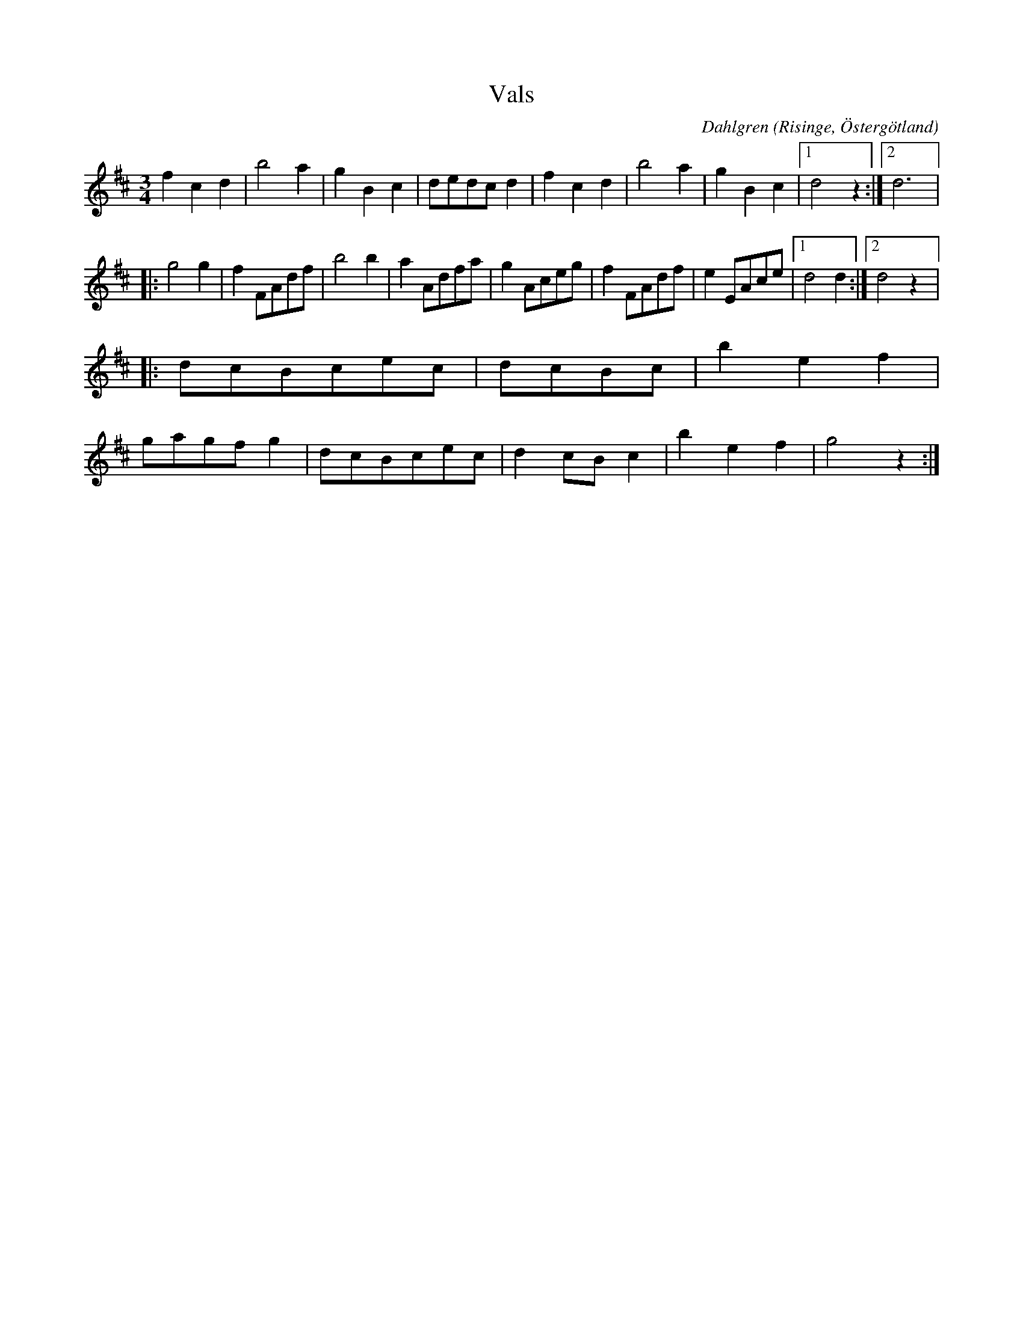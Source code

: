 %%abc-charset utf-8

X:7
T:Vals
R:Vals
O:Risinge, Östergötland
B:Ög 10
C:Dahlgren
S:Gustav Andersson
N:Smus Ög 10 bild 8
M:3/4
L:1/8
K:D
f2 c2 d2 | b4 a2 | g2 B2 c2 | dedc d2 | f2 c2 d2 | b4 a2 | g2 B2 c2 |1 d4 z2 :|2 d12/ |:
g4 g2 | f2 FAdf | b4 b2 | a2 Adfa | g2 Aceg | f2 FAdf | e2 EAce |1 d4 d2 :|2 d4 z2 |:
dcBcec | dcBc | b2 e2 f2 | 
gagf g2 | dcBcec | d2 cB c2 | b2 e2 f2 | g4 z2 :|

